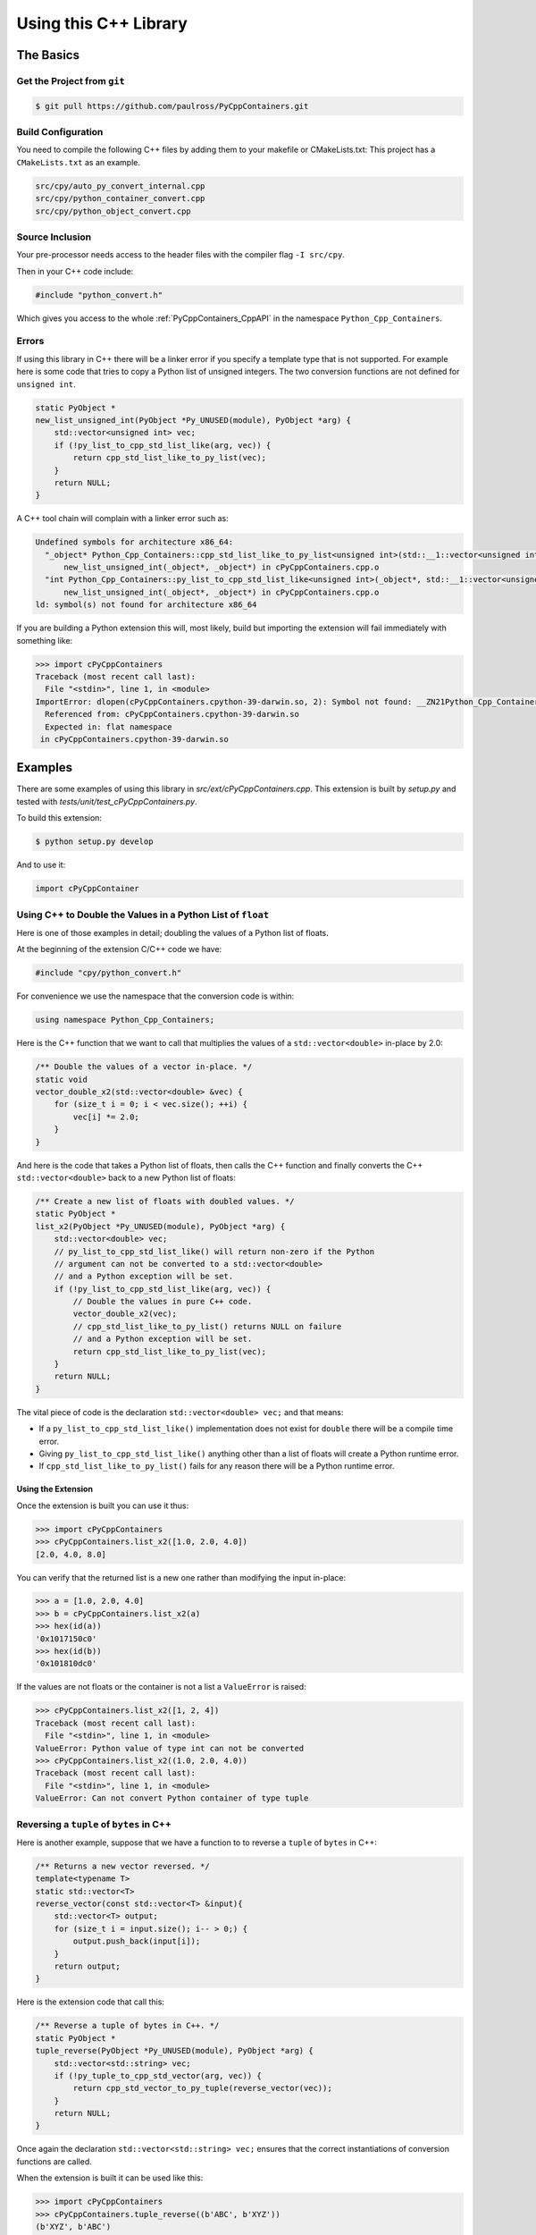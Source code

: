 .. moduleauthor:: Paul Ross <apaulross@gmail.com>
.. sectionauthor:: Paul Ross <apaulross@gmail.com>

.. PythonCppContainers Usage

.. _PythonCppContainers.Usage:

***************************************
Using this C++ Library
***************************************

The Basics
============================================

Get the Project from ``git``
--------------------------------

.. code-block:: shell

    $ git pull https://github.com/paulross/PyCppContainers.git

Build Configuration
--------------------------

You need to compile the following C++ files by adding them to your makefile or CMakeLists.txt:
This project has a ``CMakeLists.txt`` as an example.

.. code-block:: none

    src/cpy/auto_py_convert_internal.cpp
    src/cpy/python_container_convert.cpp
    src/cpy/python_object_convert.cpp

Source Inclusion
--------------------------

Your pre-processor needs access to the header files with the compiler flag ``-I src/cpy``.

Then in your C++ code include:

.. code-block:: c

    #include "python_convert.h"

Which gives you access to the whole :ref:`PyCppContainers_CppAPI` in the namespace ``Python_Cpp_Containers``.

Errors
-------------------

If using this library in C++ there will be a linker error if you specify a template type that is not supported.
For example here is some code that tries to copy a Python list of unsigned integers.
The two conversion functions are not defined for ``unsigned int``.

.. code-block:: cpp

    static PyObject *
    new_list_unsigned_int(PyObject *Py_UNUSED(module), PyObject *arg) {
        std::vector<unsigned int> vec;
        if (!py_list_to_cpp_std_list_like(arg, vec)) {
            return cpp_std_list_like_to_py_list(vec);
        }
        return NULL;
    }

A C++ tool chain will complain with a linker error such as:

.. code-block:: none

    Undefined symbols for architecture x86_64:
      "_object* Python_Cpp_Containers::cpp_std_list_like_to_py_list<unsigned int>(std::__1::vector<unsigned int, std::__1::allocator<unsigned int> > const&)", referenced from:
          new_list_unsigned_int(_object*, _object*) in cPyCppContainers.cpp.o
      "int Python_Cpp_Containers::py_list_to_cpp_std_list_like<unsigned int>(_object*, std::__1::vector<unsigned int, std::__1::allocator<unsigned int> >&)", referenced from:
          new_list_unsigned_int(_object*, _object*) in cPyCppContainers.cpp.o
    ld: symbol(s) not found for architecture x86_64

If you are building a Python extension this will, most likely, build but importing the extension will fail immediately with something like:

.. code-block:: python

    >>> import cPyCppContainers
    Traceback (most recent call last):
      File "<stdin>", line 1, in <module>
    ImportError: dlopen(cPyCppContainers.cpython-39-darwin.so, 2): Symbol not found: __ZN21Python_Cpp_Containers25cpp_std_list_like_to_py_listIjEEP7_objectRKNSt3__16vectorIT_NS3_9allocatorIS5_EEEE
      Referenced from: cPyCppContainers.cpython-39-darwin.so
      Expected in: flat namespace
     in cPyCppContainers.cpython-39-darwin.so


Examples
============

There are some examples of using this library in *src/ext/cPyCppContainers.cpp*.
This extension is built by *setup.py* and tested with *tests/unit/test_cPyCppContainers.py*.

To build this extension:

.. code-block:: bash

    $ python setup.py develop

And to use it:

.. code-block:: python

    import cPyCppContainer


Using C++ to Double the Values in a Python List of ``float``
-----------------------------------------------------------------

Here is one of those examples in detail; doubling the values of a Python list of floats.

At the beginning of the extension C/C++ code we have:

.. code-block:: cpp

    #include "cpy/python_convert.h"

For convenience we use the namespace that the conversion code is within:

.. code-block:: cpp

    using namespace Python_Cpp_Containers;

Here is the C++ function that we want to call that multiplies the values of a ``std::vector<double>`` in-place by 2.0:

.. code-block:: cpp

    /** Double the values of a vector in-place. */
    static void
    vector_double_x2(std::vector<double> &vec) {
        for (size_t i = 0; i < vec.size(); ++i) {
            vec[i] *= 2.0;
        }
    }

And here is the code that takes a Python list of floats, then calls the C++ function and finally converts the C++
``std::vector<double>`` back to a new Python list of floats:

.. code-block:: cpp

    /** Create a new list of floats with doubled values. */
    static PyObject *
    list_x2(PyObject *Py_UNUSED(module), PyObject *arg) {
        std::vector<double> vec;
        // py_list_to_cpp_std_list_like() will return non-zero if the Python
        // argument can not be converted to a std::vector<double>
        // and a Python exception will be set.
        if (!py_list_to_cpp_std_list_like(arg, vec)) {
            // Double the values in pure C++ code.
            vector_double_x2(vec);
            // cpp_std_list_like_to_py_list() returns NULL on failure
            // and a Python exception will be set.
            return cpp_std_list_like_to_py_list(vec);
        }
        return NULL;
    }

The vital piece of code is the declaration ``std::vector<double> vec;`` and that means:

* If a ``py_list_to_cpp_std_list_like()`` implementation does not exist for ``double`` there will be a compile time error.
* Giving ``py_list_to_cpp_std_list_like()`` anything other than a list of floats will create a Python runtime error.
* If ``cpp_std_list_like_to_py_list()`` fails for any reason there will be a Python runtime error.

Using the Extension
^^^^^^^^^^^^^^^^^^^^^^^^^^

Once the extension is built you can use it thus:

.. code-block:: python

    >>> import cPyCppContainers
    >>> cPyCppContainers.list_x2([1.0, 2.0, 4.0])
    [2.0, 4.0, 8.0]

You can verify that the returned list is a new one rather than modifying the input in-place:

.. code-block:: python

    >>> a = [1.0, 2.0, 4.0]
    >>> b = cPyCppContainers.list_x2(a)
    >>> hex(id(a))
    '0x1017150c0'
    >>> hex(id(b))
    '0x101810dc0'

If the values are not floats or the container is not a list a ``ValueError`` is raised:

.. code-block:: python

    >>> cPyCppContainers.list_x2([1, 2, 4])
    Traceback (most recent call last):
      File "<stdin>", line 1, in <module>
    ValueError: Python value of type int can not be converted
    >>> cPyCppContainers.list_x2((1.0, 2.0, 4.0))
    Traceback (most recent call last):
      File "<stdin>", line 1, in <module>
    ValueError: Can not convert Python container of type tuple


Reversing a ``tuple`` of ``bytes`` in  C++
-------------------------------------------

Here is another example, suppose that we have a function to to reverse a ``tuple`` of ``bytes`` in C++:

.. code-block:: cpp

    /** Returns a new vector reversed. */
    template<typename T>
    static std::vector<T>
    reverse_vector(const std::vector<T> &input){
        std::vector<T> output;
        for (size_t i = input.size(); i-- > 0;) {
            output.push_back(input[i]);
        }
        return output;
    }

Here is the extension code that call this:

.. code-block:: cpp

    /** Reverse a tuple of bytes in C++. */
    static PyObject *
    tuple_reverse(PyObject *Py_UNUSED(module), PyObject *arg) {
        std::vector<std::string> vec;
        if (!py_tuple_to_cpp_std_vector(arg, vec)) {
            return cpp_std_vector_to_py_tuple(reverse_vector(vec));
        }
        return NULL;
    }

Once again the declaration ``std::vector<std::string> vec;`` ensures that the correct instantiations of conversion functions are called.

When the extension is built it can be used like this:

.. code-block:: python

    >>> import cPyCppContainers
    >>> cPyCppContainers.tuple_reverse((b'ABC', b'XYZ'))
    (b'XYZ', b'ABC')


Incrementing ``dict`` values in  C++
-------------------------------------------

Here is an example of taking a Python ``dict`` of ``[bytes, int]`` and creating a new ``dict`` with the values increased by one.
The C++ code in the extension is this:

.. code-block:: cpp

    /** Creates a new dict[bytes, int] with the values incremented by 1 in C++ */
    static PyObject *
    dict_inc(PyObject *Py_UNUSED(module), PyObject *arg) {
        std::unordered_map<std::string, long> dict;
        /* Copy the Python structure to the C++ one. */
        if (!py_dict_to_cpp_std_unordered_map(arg, dict)) {
            /* Increment. */
            for(auto &key_value: dict) {
                key_value.second += 1;
            }
            /* Copy the C++ structure to a new Python dict. */
            return cpp_std_unordered_map_to_py_dict(dict);
        }
        return NULL;
    }

Once the extension is built this can be used thus:

.. code-block::

    >>> import cPyCppContainers
    >>> cPyCppContainers.dict_inc({b'A' : 65, b'Z' : 90})
    {b'Z': 91, b'A': 66}

There are several other examples in *src/ext/cPyCppContainers.cpp* with tests in *tests/unit/test_cPyCppContainers.py*.

Testing
=======================

Testing With C++
-----------------------

Debug Build
^^^^^^^^^^^^^^^^^^^

Building the C++ code and running with ``main()`` will execute all functional tests when built as a debug build.
This takes a couple of minutes or so.

.. code-block:: text

    test_functional_all START
    ...
    Number of tests: 430
    REGEX_HEAD: "HEAD:\s+(\S+)\s+(\S+)\s+(\S+)\s+(\S+)\s+(\S+)\s+(\S+)\s+(\S+)\s+(\S+)\s+(\S+)\s+(\S+)"
    REGEX_TEST: "TEST:\s+(\d+)\s+(\d+)\s+(\d+)\s+([0-9+-.]+)\s+([0-9+-.]+)\s+([0-9+-.]+)\s+([0-9+-.]+)\s+(\d+)\s+([0-9+-.]+)\s+(\S+)"
    REGEX_TAIL: "TAIL:\s+(.+)"
    HEAD: Fail   Scale  Repeat         Mean(s)     Std.Dev.(s)         Min.(s)         Max.(s)     Count      Rate(/s) Name
    TEST:    0    1024       1     0.000026474             N/A             N/A             N/A         1       37772.2 test_vector_to_py_tuple<<bool>>():[1024]
    ...
    TEST:    0   65536       1     0.084335436             N/A             N/A             N/A         1          11.9 test_vector_vector_char_to_py_tuple<std::string[2048]>():[65536]
    TAIL: Passed=430/430 Failed=0/430

    ====RSS(Mb): was:      5.633 now:    116.824 diff:   +111.191 Peak was:      5.633 now:    340.168 diff:   +334.535 main.cpp
    Total execution time: 142 (s)
    Bye, bye!

Release Build
^^^^^^^^^^^^^^^^^^^

With a release build this will run the performance tests as well.
This can require 10Gb of memory and can take 20 minutes or so.

.. code-block:: text

    test_functional_all START
    ...
    test_memory_all FINISH
    Number of tests: 2226
    REGEX_HEAD: "HEAD:\s+(\S+)\s+(\S+)\s+(\S+)\s+(\S+)\s+(\S+)\s+(\S+)\s+(\S+)\s+(\S+)\s+(\S+)\s+(\S+)"
    REGEX_TEST: "TEST:\s+(\d+)\s+(\d+)\s+(\d+)\s+([0-9+-.]+)\s+([0-9+-.]+)\s+([0-9+-.]+)\s+([0-9+-.]+)\s+(\d+)\s+([0-9+-.]+)\s+(\S+)"
    REGEX_TAIL: "TAIL:\s+(.+)"
    HEAD: Fail   Scale  Repeat         Mean(s)     Std.Dev.(s)         Min.(s)         Max.(s)     Count      Rate(/s) Name
    TEST:    0    1024       1     0.000003310             N/A             N/A             N/A         1      302069.2 test_vector_to_py_tuple<<bool>>():[1024]
    ...
    TEST:    0   65536       1     0.029584157             N/A             N/A             N/A         1          33.8 test_vector_vector_char_to_py_tuple<std::string[2048]>():[65536]
    TAIL: Passed=9890/9890 Failed=0/9890

    ====RSS(Mb): was:      5.430 now:   2047.426 diff:  +2041.996 Peak was:      5.430 now:   7725.137 diff:  +7719.707 main.cpp
    Total execution time: 1e+03 (s)
    Bye, bye!


Testing With Python
-----------------------

Unit Tests
^^^^^^^^^^^^^^^^^^^

Running the basic unit tests on the ``cPyCppContainers`` extension that exercises all the code:

.. code-block:: shell

    $ pytest tests/

This takes two or three seconds.

Extra Tests
^^^^^^^^^^^^^^^^^^^

TODO: Make this section more prominent.

There are a couple of options that can be added:

* ``--runslow`` will run slow tests including performance test.
  Use the ``-s`` option to obtain the performance output.
* ``--pymemtrace`` will run memory tracing tests.
  This requires `pymemtrace <https://pypi.org/project/pymemtrace/>`_ to be installed.
  This uses `cPyMemTrace.Profile() <https://pymemtrace.readthedocs.io/en/latest/examples/c_py_mem_trace.html>`_
  to trace the memory usage when long running tests are executed.

For the full set of tests use:

.. code-block:: shell

    $ pytest tests/ -vs --runslow --pymemtrace

This can take around 30 minutes to complete.

Documentation
=======================

To create the documentation with ``Sphinx`` or ``doxygen``.

Sphinx
-----------------------

To build the HTML and PDF documentation from the project directory:

.. code-block:: shell

    $ cd docs/sphinx
    $ make clean
    $ make html latexpdf
    $ cp build/latex/PythonCppContainers.pdf ..
    $ open build/html/index.html
    $ open ../PythonCppContainers.pdf

Doxygen
-----------------------

To build the HTML Doxygen documentation from the project directory:

.. code-block:: shell

    $ cd docs
    $ doxygen PythonCppContainers.dox
    $ open doxygen/html/index.html

The Doxygen PDF:

.. code-block:: shell

    $ cd docs/doxygen/latex
    $ make pdf
    $ cp refman.pdf ../../PythonCppContainers_Doxygen.pdf
